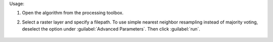 Usage:

1. Open the algorithm from the processing toolbox.

2. Select a raster layer and specify a filepath. To use simple nearest neighbor resampling instead of majority voting, deselect the option under :guilabel:`Advanced Parameters`. Then click :guilabel:`run`.

    .. figure:: source/usr_section/usr_manual/processing_algorithms_includes/raster_conversion/img/translate_cat_raster.png
       :align: center
